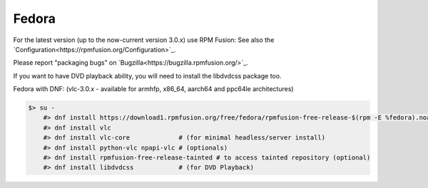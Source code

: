 .. _fedora:

Fedora
=======

For the latest version (up to the now-current version 3.0.x) use RPM Fusion:
See also the `Configuration<https://rpmfusion.org/Configuration>`_.

Please report "packaging bugs" on `Bugzilla<https://bugzilla.rpmfusion.org/>`_.

If you want to have DVD playback ability, you will need to install the libdvdcss package too.


Fedora with DNF: (vlc-3.0.x - available for armhfp, x86_64, aarch64 and ppc64le architectures)

.. code-block::

    $> su -
        #> dnf install https://download1.rpmfusion.org/free/fedora/rpmfusion-free-release-$(rpm -E %fedora).noarch.rpm
        #> dnf install vlc
        #> dnf install vlc-core             # (for minimal headless/server install)
        #> dnf install python-vlc npapi-vlc # (optionals)
        #> dnf install rpmfusion-free-release-tainted # to access tainted repository (optional)
        #> dnf install libdvdcss            # (for DVD Playback)

